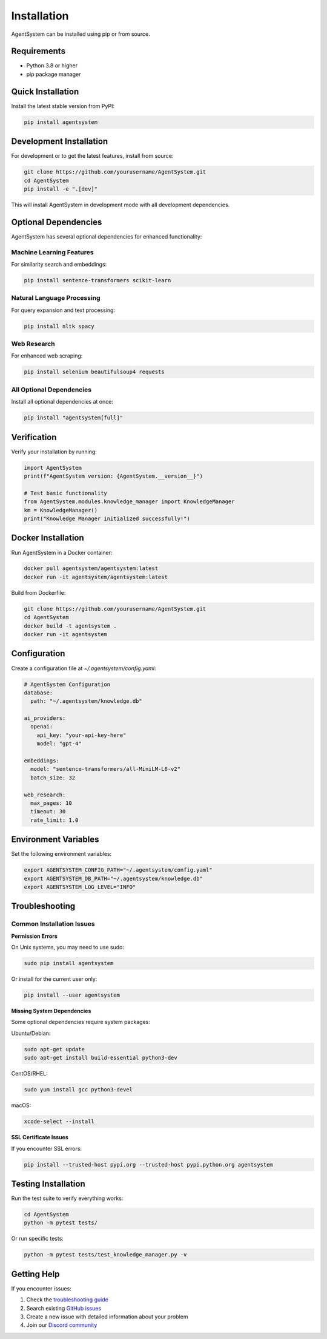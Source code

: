 Installation
============

AgentSystem can be installed using pip or from source.

Requirements
-----------

- Python 3.8 or higher
- pip package manager

Quick Installation
-----------------

Install the latest stable version from PyPI:

.. code-block:: bash

   pip install agentsystem

Development Installation
-----------------------

For development or to get the latest features, install from source:

.. code-block:: bash

   git clone https://github.com/yourusername/AgentSystem.git
   cd AgentSystem
   pip install -e ".[dev]"

This will install AgentSystem in development mode with all development dependencies.

Optional Dependencies
-------------------

AgentSystem has several optional dependencies for enhanced functionality:

Machine Learning Features
~~~~~~~~~~~~~~~~~~~~~~~~~

For similarity search and embeddings:

.. code-block:: bash

   pip install sentence-transformers scikit-learn

Natural Language Processing
~~~~~~~~~~~~~~~~~~~~~~~~~~

For query expansion and text processing:

.. code-block:: bash

   pip install nltk spacy

Web Research
~~~~~~~~~~~

For enhanced web scraping:

.. code-block:: bash

   pip install selenium beautifulsoup4 requests

All Optional Dependencies
~~~~~~~~~~~~~~~~~~~~~~~~

Install all optional dependencies at once:

.. code-block:: bash

   pip install "agentsystem[full]"

Verification
-----------

Verify your installation by running:

.. code-block:: python

   import AgentSystem
   print(f"AgentSystem version: {AgentSystem.__version__}")

   # Test basic functionality
   from AgentSystem.modules.knowledge_manager import KnowledgeManager
   km = KnowledgeManager()
   print("Knowledge Manager initialized successfully!")

Docker Installation
------------------

Run AgentSystem in a Docker container:

.. code-block:: bash

   docker pull agentsystem/agentsystem:latest
   docker run -it agentsystem/agentsystem:latest

Build from Dockerfile:

.. code-block:: bash

   git clone https://github.com/yourusername/AgentSystem.git
   cd AgentSystem
   docker build -t agentsystem .
   docker run -it agentsystem

Configuration
------------

Create a configuration file at `~/.agentsystem/config.yaml`:

.. code-block:: yaml

   # AgentSystem Configuration
   database:
     path: "~/.agentsystem/knowledge.db"
     
   ai_providers:
     openai:
       api_key: "your-api-key-here"
       model: "gpt-4"
     
   embeddings:
     model: "sentence-transformers/all-MiniLM-L6-v2"
     batch_size: 32
     
   web_research:
     max_pages: 10
     timeout: 30
     rate_limit: 1.0

Environment Variables
-------------------

Set the following environment variables:

.. code-block:: bash

   export AGENTSYSTEM_CONFIG_PATH="~/.agentsystem/config.yaml"
   export AGENTSYSTEM_DB_PATH="~/.agentsystem/knowledge.db"
   export AGENTSYSTEM_LOG_LEVEL="INFO"

Troubleshooting
--------------

Common Installation Issues
~~~~~~~~~~~~~~~~~~~~~~~~~

**Permission Errors**

On Unix systems, you may need to use sudo:

.. code-block:: bash

   sudo pip install agentsystem

Or install for the current user only:

.. code-block:: bash

   pip install --user agentsystem

**Missing System Dependencies**

Some optional dependencies require system packages:

Ubuntu/Debian:

.. code-block:: bash

   sudo apt-get update
   sudo apt-get install build-essential python3-dev

CentOS/RHEL:

.. code-block:: bash

   sudo yum install gcc python3-devel

macOS:

.. code-block:: bash

   xcode-select --install

**SSL Certificate Issues**

If you encounter SSL errors:

.. code-block:: bash

   pip install --trusted-host pypi.org --trusted-host pypi.python.org agentsystem

Testing Installation
-------------------

Run the test suite to verify everything works:

.. code-block:: bash

   cd AgentSystem
   python -m pytest tests/

Or run specific tests:

.. code-block:: bash

   python -m pytest tests/test_knowledge_manager.py -v

Getting Help
-----------

If you encounter issues:

1. Check the `troubleshooting guide <https://agentsystem.readthedocs.io/en/latest/troubleshooting.html>`_
2. Search existing `GitHub issues <https://github.com/yourusername/AgentSystem/issues>`_
3. Create a new issue with detailed information about your problem
4. Join our `Discord community <https://discord.gg/agentsystem>`_

